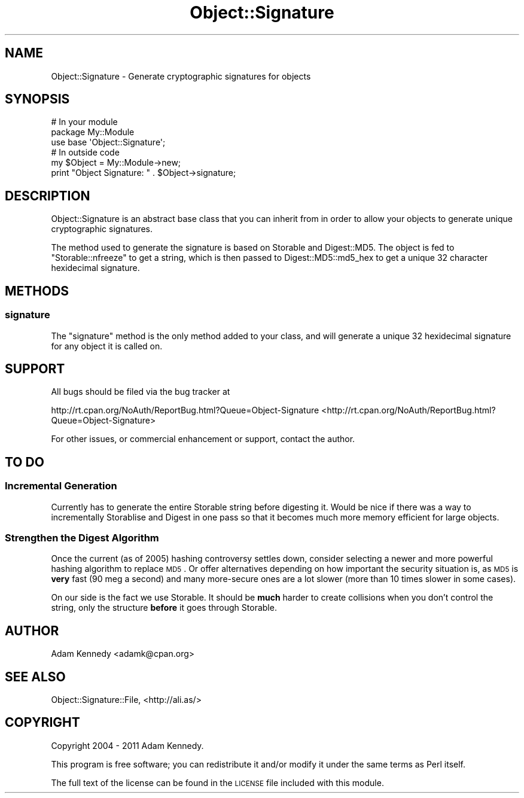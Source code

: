 .\" Automatically generated by Pod::Man 2.25 (Pod::Simple 3.20)
.\"
.\" Standard preamble:
.\" ========================================================================
.de Sp \" Vertical space (when we can't use .PP)
.if t .sp .5v
.if n .sp
..
.de Vb \" Begin verbatim text
.ft CW
.nf
.ne \\$1
..
.de Ve \" End verbatim text
.ft R
.fi
..
.\" Set up some character translations and predefined strings.  \*(-- will
.\" give an unbreakable dash, \*(PI will give pi, \*(L" will give a left
.\" double quote, and \*(R" will give a right double quote.  \*(C+ will
.\" give a nicer C++.  Capital omega is used to do unbreakable dashes and
.\" therefore won't be available.  \*(C` and \*(C' expand to `' in nroff,
.\" nothing in troff, for use with C<>.
.tr \(*W-
.ds C+ C\v'-.1v'\h'-1p'\s-2+\h'-1p'+\s0\v'.1v'\h'-1p'
.ie n \{\
.    ds -- \(*W-
.    ds PI pi
.    if (\n(.H=4u)&(1m=24u) .ds -- \(*W\h'-12u'\(*W\h'-12u'-\" diablo 10 pitch
.    if (\n(.H=4u)&(1m=20u) .ds -- \(*W\h'-12u'\(*W\h'-8u'-\"  diablo 12 pitch
.    ds L" ""
.    ds R" ""
.    ds C` ""
.    ds C' ""
'br\}
.el\{\
.    ds -- \|\(em\|
.    ds PI \(*p
.    ds L" ``
.    ds R" ''
'br\}
.\"
.\" Escape single quotes in literal strings from groff's Unicode transform.
.ie \n(.g .ds Aq \(aq
.el       .ds Aq '
.\"
.\" If the F register is turned on, we'll generate index entries on stderr for
.\" titles (.TH), headers (.SH), subsections (.SS), items (.Ip), and index
.\" entries marked with X<> in POD.  Of course, you'll have to process the
.\" output yourself in some meaningful fashion.
.ie \nF \{\
.    de IX
.    tm Index:\\$1\t\\n%\t"\\$2"
..
.    nr % 0
.    rr F
.\}
.el \{\
.    de IX
..
.\}
.\" ========================================================================
.\"
.IX Title "Object::Signature 3"
.TH Object::Signature 3 "2011-03-24" "perl v5.16.3" "User Contributed Perl Documentation"
.\" For nroff, turn off justification.  Always turn off hyphenation; it makes
.\" way too many mistakes in technical documents.
.if n .ad l
.nh
.SH "NAME"
Object::Signature \- Generate cryptographic signatures for objects
.SH "SYNOPSIS"
.IX Header "SYNOPSIS"
.Vb 3
\&  # In your module
\&  package My::Module
\&  use base \*(AqObject::Signature\*(Aq;
\&  
\&  # In outside code
\&  my $Object = My::Module\->new;  
\&  print "Object Signature: " . $Object\->signature;
.Ve
.SH "DESCRIPTION"
.IX Header "DESCRIPTION"
Object::Signature is an abstract base class that you can inherit from in
order to allow your objects to generate unique cryptographic signatures.
.PP
The method used to generate the signature is based on Storable and
Digest::MD5. The object is fed to \f(CW\*(C`Storable::nfreeze\*(C'\fR to get a string,
which is then passed to Digest::MD5::md5_hex to get a unique 32
character hexidecimal signature.
.SH "METHODS"
.IX Header "METHODS"
.SS "signature"
.IX Subsection "signature"
The \f(CW\*(C`signature\*(C'\fR method is the only method added to your class, and will
generate a unique 32 hexidecimal signature for any object it is called on.
.SH "SUPPORT"
.IX Header "SUPPORT"
All bugs should be filed via the bug tracker at
.PP
http://rt.cpan.org/NoAuth/ReportBug.html?Queue=Object\-Signature <http://rt.cpan.org/NoAuth/ReportBug.html?Queue=Object-Signature>
.PP
For other issues, or commercial enhancement or support, contact the author.
.SH "TO DO"
.IX Header "TO DO"
.SS "Incremental Generation"
.IX Subsection "Incremental Generation"
Currently has to generate the entire Storable string before digesting
it. Would be nice if there was a way to incrementally Storablise and Digest
in one pass so that it becomes much more memory efficient for large objects.
.SS "Strengthen the Digest Algorithm"
.IX Subsection "Strengthen the Digest Algorithm"
Once the current (as of 2005) hashing controversy settles down, consider
selecting a newer and more powerful hashing algorithm to replace \s-1MD5\s0. Or
offer alternatives depending on how important the security situation is,
as \s-1MD5\s0 is \fBvery\fR fast (90 meg a second) and many more-secure ones are a
lot slower (more than 10 times slower in some cases).
.PP
On our side is the fact we use Storable. It should be \fBmuch\fR harder to create
collisions when you don't control the string, only the structure \fBbefore\fR
it goes through Storable.
.SH "AUTHOR"
.IX Header "AUTHOR"
Adam Kennedy <adamk@cpan.org>
.SH "SEE ALSO"
.IX Header "SEE ALSO"
Object::Signature::File, <http://ali.as/>
.SH "COPYRIGHT"
.IX Header "COPYRIGHT"
Copyright 2004 \- 2011 Adam Kennedy.
.PP
This program is free software; you can redistribute
it and/or modify it under the same terms as Perl itself.
.PP
The full text of the license can be found in the
\&\s-1LICENSE\s0 file included with this module.
